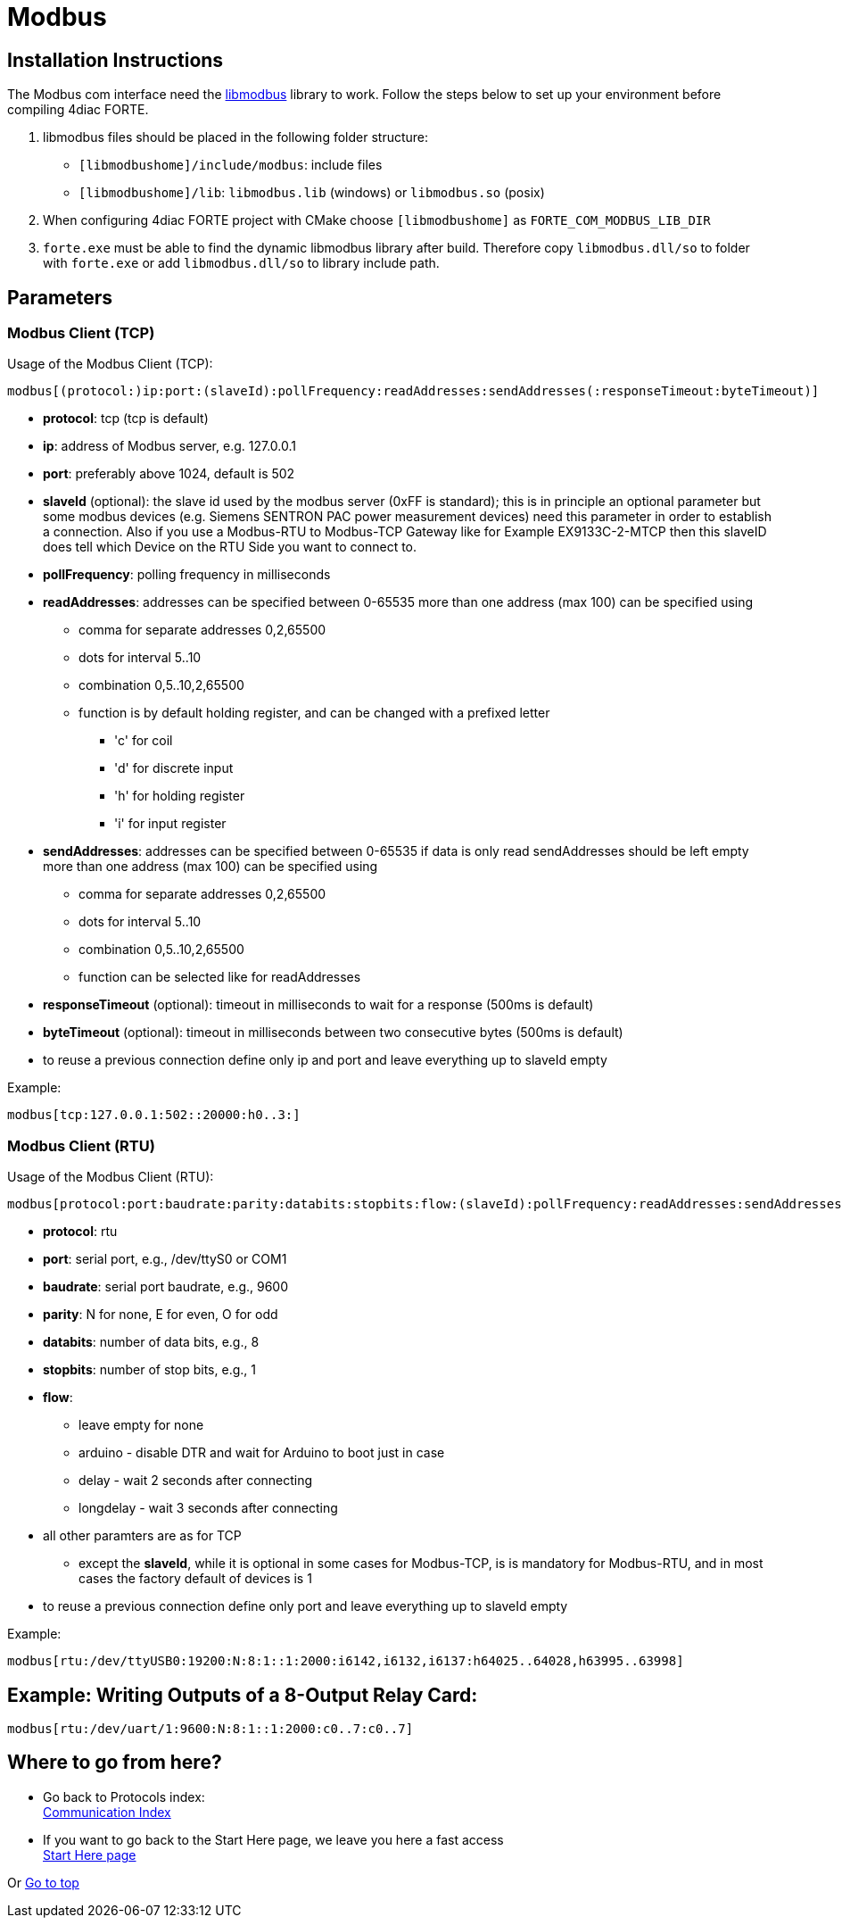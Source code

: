 = [[topOfPage]]Modbus

== Installation Instructions

The Modbus com interface need the http://libmodbus.org/[libmodbus] library to work. 
Follow the steps below to set up your environment before compiling 4diac FORTE.

. libmodbus files should be placed in the following folder structure:
* `[libmodbushome]/include/modbus`: include files
* `[libmodbushome]/lib`: `libmodbus.lib` (windows) or `libmodbus.so` (posix)
. When configuring 4diac FORTE project with CMake choose `[libmodbushome]` as `FORTE_COM_MODBUS_LIB_DIR`
. `forte.exe` must be able to find the dynamic libmodbus library after build. 
  Therefore copy `libmodbus.dll/so` to folder with `forte.exe` or add `libmodbus.dll/so` to library include path.

== Parameters

=== Modbus Client (TCP)

Usage of the Modbus Client (TCP):
----
modbus[(protocol:)ip:port:(slaveId):pollFrequency:readAddresses:sendAddresses(:responseTimeout:byteTimeout)]
----

* *protocol*: tcp (tcp is default)
* *ip*: address of Modbus server, e.g. 127.0.0.1
* *port*: preferably above 1024, default is 502
* *slaveId* (optional): the slave id used by the modbus server (0xFF is standard); this is in principle an optional parameter but some modbus devices (e.g. Siemens SENTRON PAC power measurement devices) need this parameter in order to establish a connection. Also if you use a Modbus-RTU to Modbus-TCP Gateway like for Example EX9133C-2-MTCP then this slaveID does tell which Device on the RTU Side you want to connect to.
* *pollFrequency*: polling frequency in milliseconds
* *readAddresses*: addresses can be specified between 0-65535 more than one address (max 100) can be specified using
** comma for separate addresses 0,2,65500
** dots for interval 5..10
** combination 0,5..10,2,65500
** function is by default holding register, and can be changed with a prefixed letter
*** 'c' for coil
*** 'd' for discrete input
*** 'h' for holding register
*** 'i' for input register
* *sendAddresses*: addresses can be specified between 0-65535 if data is only read sendAddresses should be left empty more than one address (max 100) can be specified using
** comma for separate addresses 0,2,65500
** dots for interval 5..10
** combination 0,5..10,2,65500
** function can be selected like for readAddresses
* *responseTimeout* (optional): timeout in milliseconds to wait for a response (500ms is default)
* *byteTimeout* (optional): timeout in milliseconds between two consecutive bytes (500ms is default)
* to reuse a previous connection define only ip and port and leave everything up to slaveId empty

Example:
----
modbus[tcp:127.0.0.1:502::20000:h0..3:]
----

=== Modbus Client (RTU)

Usage of the Modbus Client (RTU):
----
modbus[protocol:port:baudrate:parity:databits:stopbits:flow:(slaveId):pollFrequency:readAddresses:sendAddresses(:responseTimeout:byteTimeout)]
----

* *protocol*: rtu
* *port*: serial port, e.g., /dev/ttyS0 or COM1
* *baudrate*: serial port baudrate, e.g., 9600
* *parity*: N for none, E for even, O for odd
* *databits*: number of data bits, e.g., 8
* *stopbits*: number of stop bits, e.g., 1
* *flow*:
** leave empty for none
** arduino - disable DTR and wait for Arduino to boot just in case
** delay - wait 2 seconds after connecting
** longdelay - wait 3 seconds after connecting
* all other paramters are as for TCP
** except the *slaveId*, while it is optional in some cases for Modbus-TCP, is is mandatory for Modbus-RTU, and in most cases the factory default of devices is 1
* to reuse a previous connection define only port and leave everything up to slaveId empty

Example:
----
modbus[rtu:/dev/ttyUSB0:19200:N:8:1::1:2000:i6142,i6132,i6137:h64025..64028,h63995..63998]
----

== Example: Writing Outputs of a 8-Output Relay Card:
----
modbus[rtu:/dev/uart/1:9600:N:8:1::1:2000:c0..7:c0..7]
----





== Where to go from here?

* Go back to Protocols index: +
xref:index.adoc[Communication Index]
* If you want to go back to the Start Here page, we leave you here a fast access +
xref:../index.adoc[Start Here page]

Or link:#topOfPage[Go to top]
